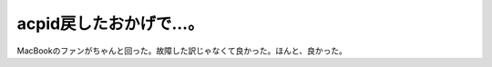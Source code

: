 acpid戻したおかげで…。
=======================

MacBookのファンがちゃんと回った。故障した訳じゃなくて良かった。ほんと、良かった。






.. author:: default
.. categories:: MacBook,Unix/Linux
.. tags::
.. comments::
